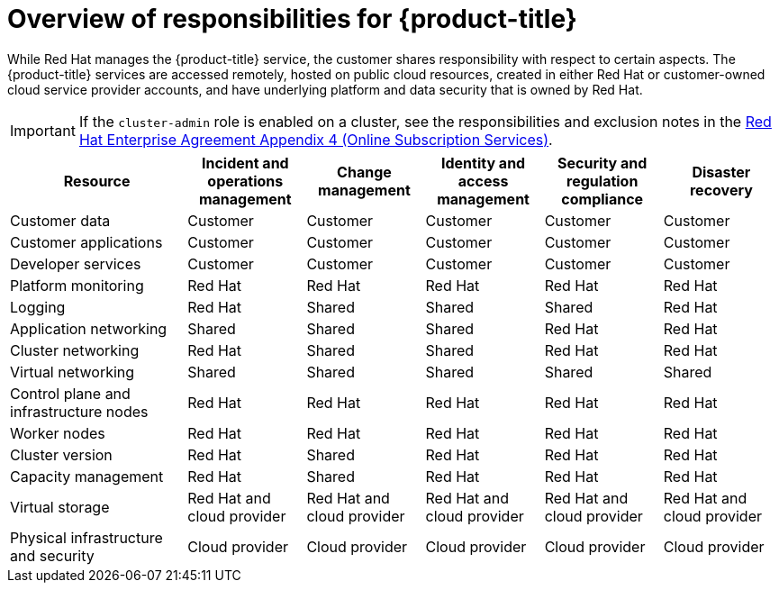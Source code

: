 // Module included in the following assemblies:
//
// * osd_architecture/osd_policy/policy-responsibility-matrix.adoc

:_mod-docs-content-type: CONCEPT
[id="policy-responsibilities_{context}"]
= Overview of responsibilities for {product-title}


While Red Hat manages the {product-title} service, the customer shares responsibility with respect to certain aspects. The {product-title} services are accessed remotely, hosted on public cloud resources, created in either Red Hat or customer-owned cloud service provider accounts, and have underlying platform and data security that is owned by Red Hat.

[IMPORTANT]
====
If the `cluster-admin` role is enabled on a cluster, see the responsibilities and exclusion notes in the link:https://www.redhat.com/en/about/agreements[Red Hat Enterprise Agreement Appendix 4 (Online Subscription Services)].
====

[cols="3,2a,2a,2a,2a,2a",options="header"]
|===

|Resource
|Incident and operations management
|Change management
|Identity and access management
|Security and regulation compliance
|Disaster recovery

|Customer data |Customer |Customer |Customer |Customer |Customer

|Customer applications |Customer |Customer |Customer |Customer |Customer

|Developer services |Customer |Customer |Customer |Customer |Customer

|Platform monitoring |Red Hat |Red Hat |Red Hat |Red Hat |Red Hat

|Logging |Red Hat |Shared |Shared |Shared |Red Hat

|Application networking |Shared |Shared |Shared |Red Hat |Red Hat

|Cluster networking |Red Hat |Shared |Shared |Red Hat |Red Hat

|Virtual networking |Shared |Shared |Shared |Shared |Shared

|Control plane and infrastructure nodes |Red Hat |Red Hat |Red Hat |Red Hat |Red Hat

|Worker nodes |Red Hat |Red Hat |Red Hat |Red Hat |Red Hat

|Cluster version |Red Hat |Shared |Red Hat |Red Hat |Red Hat

|Capacity management |Red Hat |Shared |Red Hat |Red Hat |Red Hat

|Virtual storage |Red Hat and cloud provider |Red Hat and cloud provider |Red Hat and cloud provider |Red Hat and cloud provider |Red Hat and cloud provider

|Physical infrastructure and security |Cloud provider |Cloud provider |Cloud provider |Cloud provider |Cloud provider

|===
